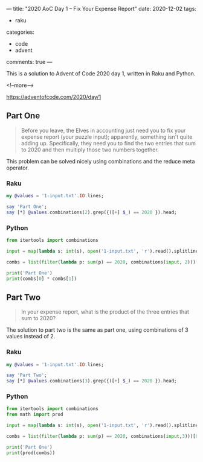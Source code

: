 ---
title: "2020 AoC Day 1 – Fix Your Expense Report"
date: 2020-12-02
tags:
  - raku
categories:
  - code
  - advent
comments: true
---

This is a solution to Advent of Code 2020 day 1, written in Raku and Python.

<!--more-->

[[https://adventofcode.com/2020/day/1]]

** Part One

#+begin_quote
Before you leave, the Elves in accounting just need you to fix your expense report (your puzzle
input); apparently, something isn't quite adding up.  Specifically, they need you to find the
two entries that sum to 2020 and then multiply those two numbers together.
#+end_quote

This problem can be solved nicely using combinations and the reduce meta operator.

*** Raku

#+begin_src raku :results output
my @values = '1-input.txt'.IO.lines;

say 'Part One';
say [*] @values.combinations(2).grep({([+] $_) == 2020 }).head;
#+end_src

#+RESULTS:
: Part One
: 181044

*** Python

#+begin_src python :results output
from itertools import combinations

input = map(lambda s: int(s), open('1-input.txt', 'r').read().splitlines())

combs = list(filter(lambda p: sum(p) == 2020, combinations(input, 2)))[0]

print('Part One')
print(combs[0] * combs[1])
#+end_src

#+RESULTS:
: Part One
: 181044


** Part Two

#+begin_quote
In your expense report, what is the product of the three entries that sum to 2020?
#+end_quote

The solution to part two is the same as part one, using combinations of 3 values instead
of 2.

*** Raku

#+begin_src raku :results output
my @values = '1-input.txt'.IO.lines;

say 'Part Two';
say [*] @values.combinations(3).grep({([+] $_) == 2020 }).head;
#+end_src

#+RESULTS:
: Part Two
: 82660352


*** Python

#+begin_src python :results output
from itertools import combinations
from math import prod

input = map(lambda s: int(s), open('1-input.txt', 'r').read().splitlines())

combs = list(filter(lambda p: sum(p) == 2020, combinations(input,3)))[0]

print('Part One')
print(prod(combs))
#+end_src

#+RESULTS:
: Part One
: 82660352
